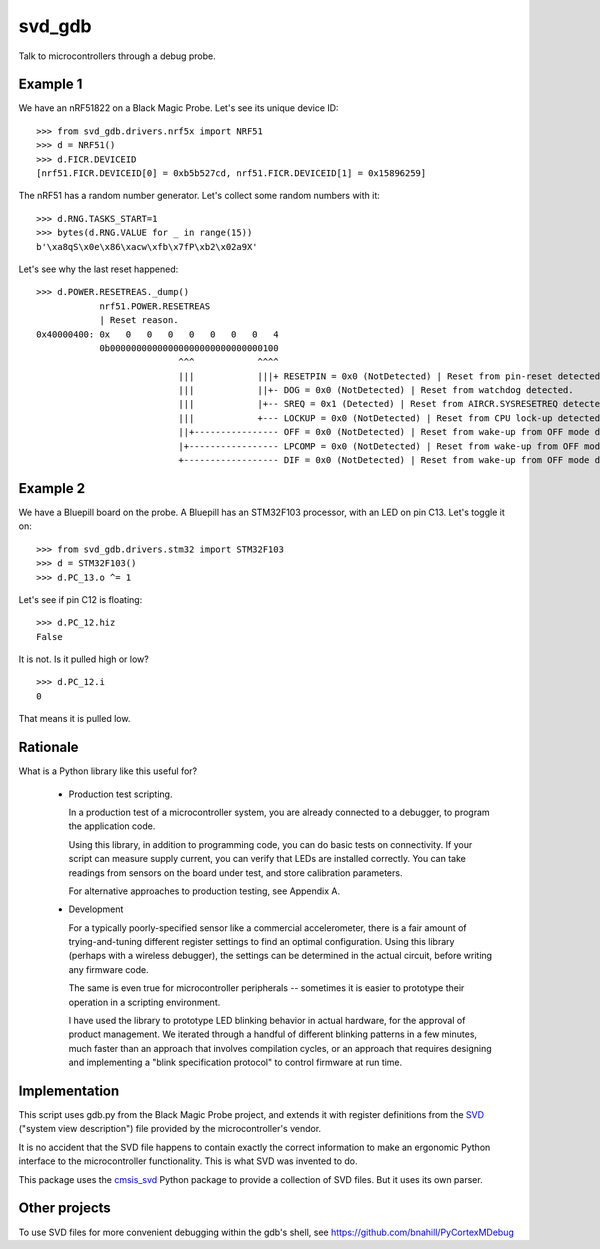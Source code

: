 *******
svd_gdb
*******

Talk to microcontrollers through a debug probe.

Example 1
=========

We have an nRF51822 on a Black Magic Probe.  Let's see its unique
device ID::

 >>> from svd_gdb.drivers.nrf5x import NRF51
 >>> d = NRF51()
 >>> d.FICR.DEVICEID
 [nrf51.FICR.DEVICEID[0] = 0xb5b527cd, nrf51.FICR.DEVICEID[1] = 0x15896259]

The nRF51 has a random number generator.  Let's collect some random
numbers with it::

 >>> d.RNG.TASKS_START=1
 >>> bytes(d.RNG.VALUE for _ in range(15))
 b'\xa8qS\x0e\x86\xacw\xfb\x7fP\xb2\x02a9X'

Let's see why the last reset happened::

  >>> d.POWER.RESETREAS._dump()
              nrf51.POWER.RESETREAS
              | Reset reason.
  0x40000400: 0x   0   0   0   0   0   0   0   4
              0b00000000000000000000000000000100
                             ^^^            ^^^^
                             |||            |||+ RESETPIN = 0x0 (NotDetected) | Reset from pin-reset detected.
                             |||            ||+- DOG = 0x0 (NotDetected) | Reset from watchdog detected.
                             |||            |+-- SREQ = 0x1 (Detected) | Reset from AIRCR.SYSRESETREQ detected.
                             |||            +--- LOCKUP = 0x0 (NotDetected) | Reset from CPU lock-up detected.
                             ||+---------------- OFF = 0x0 (NotDetected) | Reset from wake-up from OFF mode detected by the use of DETECT signal from GPIO.
                             |+----------------- LPCOMP = 0x0 (NotDetected) | Reset from wake-up from OFF mode detected by the use of ANADETECT signal from LPCOMP.
                             +------------------ DIF = 0x0 (NotDetected) | Reset from wake-up from OFF mode detected by entering into debug interface mode.

Example 2
=========

We have a Bluepill board on the probe.  A Bluepill has an STM32F103 processor, with an LED on pin C13. Let's toggle it on::

 >>> from svd_gdb.drivers.stm32 import STM32F103
 >>> d = STM32F103()
 >>> d.PC_13.o ^= 1

Let's see if pin C12 is floating::

 >>> d.PC_12.hiz
 False

It is not.  Is it pulled high or low?
::

 >>> d.PC_12.i
 0

That means it is pulled low.
 
Rationale
=========

What is a Python library like this useful for?

 - Production test scripting.

   In a production test of a microcontroller system, you are already
   connected to a debugger, to program the application code.

   Using this library, in addition to programming code, you can do
   basic tests on connectivity.  If your script can measure supply
   current, you can verify that LEDs are installed correctly.  You can
   take readings from sensors on the board under test, and store
   calibration parameters.

   For alternative approaches to production testing, see Appendix A.

 - Development

   For a typically poorly-specified sensor like a commercial
   accelerometer, there is a fair amount of trying-and-tuning
   different register settings to find an optimal configuration. Using
   this library (perhaps with a wireless debugger), the settings can
   be determined in the actual circuit, before writing any firmware
   code.

   The same is even true for microcontroller peripherals -- sometimes
   it is easier to prototype their operation in a scripting
   environment.

   I have used the library to prototype LED blinking behavior in
   actual hardware, for the approval of product management.  We
   iterated through a handful of different blinking patterns in a few
   minutes, much faster than an approach that involves compilation
   cycles, or an approach that requires designing and implementing a
   "blink specification protocol" to control firmware at run time.

Implementation
==============

This script uses gdb.py from the Black Magic Probe project, and
extends it with register definitions from the
`SVD <http://www.keil.com/pack/doc/CMSIS/SVD/html/>`_ ("system view
description") file provided by the microcontroller's vendor.

It is no accident that the SVD file happens to contain exactly the
correct information to make an ergonomic Python interface to the
microcontroller functionality.  This is what SVD was invented to do.

This package uses the `cmsis_svd
<https://github.com/posborne/cmsis-svd>`_ Python package to provide a
collection of SVD files.  But it uses its own parser.

Other projects
==============

To use SVD files for more convenient debugging within the gdb's shell, see 
https://github.com/bnahill/PyCortexMDebug
